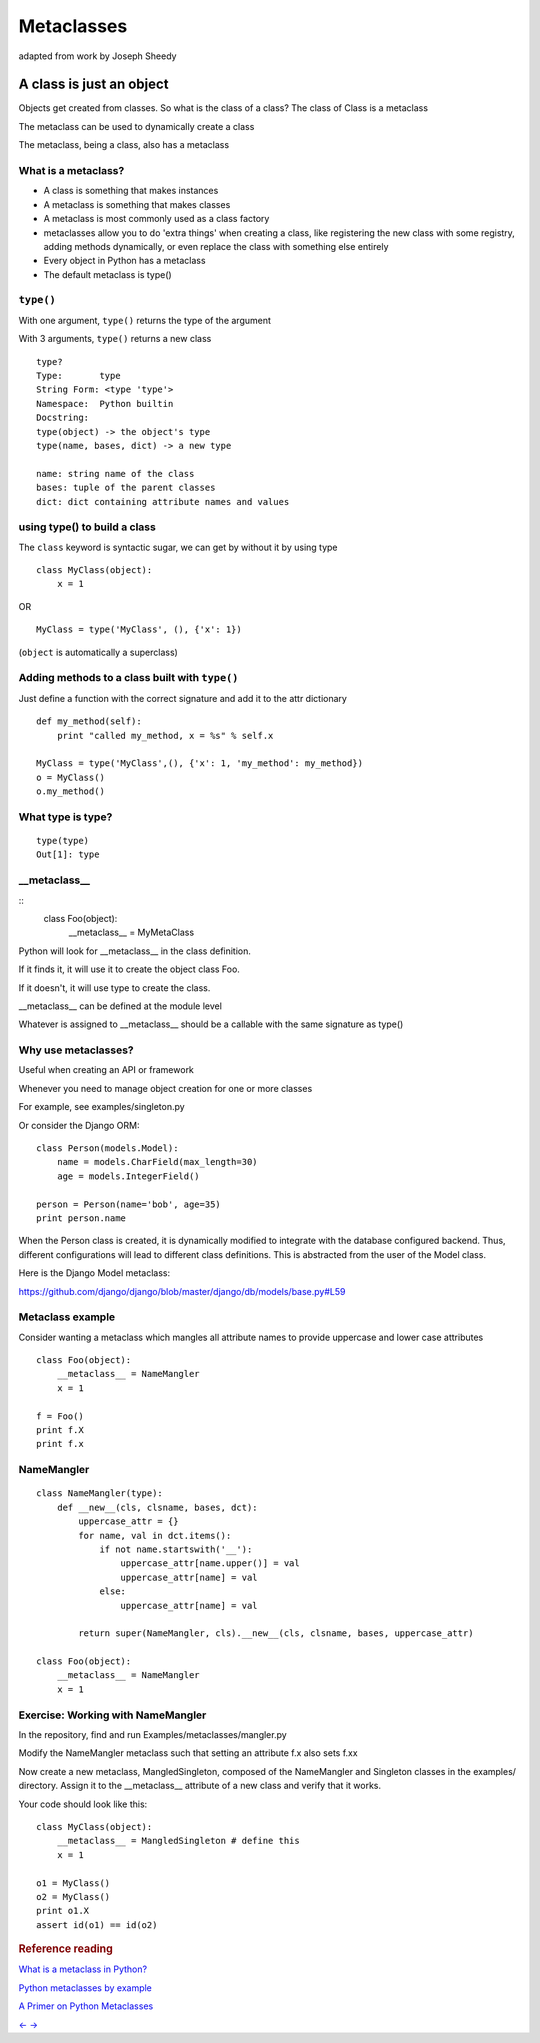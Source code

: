 .. _metaclasses:

###########
Metaclasses
###########

adapted from work by Joseph Sheedy

A class is just an object
=========================

.. rst-class:: left

Objects get created from classes. So what is the class of a class?
The class of Class is a metaclass

The metaclass can be used to dynamically create a class

The metaclass, being a class, also has a metaclass


What is a metaclass?
--------------------

-  A class is something that makes instances
-  A metaclass is something that makes classes
-  A metaclass is most commonly used as a class factory
-  metaclasses allow you to do 'extra things' when creating a class,
   like registering the new class with some registry, adding methods
   dynamically, or even replace the class with something else entirely
-  Every object in Python has a metaclass
-  The default metaclass is type()

``type()``
----------

With one argument, ``type()`` returns the type of the argument

With 3 arguments, ``type()`` returns a new class

::

    type?
    Type:       type
    String Form: <type 'type'>
    Namespace:  Python builtin
    Docstring:
    type(object) -> the object's type
    type(name, bases, dict) -> a new type

    name: string name of the class
    bases: tuple of the parent classes
    dict: dict containing attribute names and values


using type() to build a class
-----------------------------

The ``class`` keyword is syntactic sugar, we can get by without it by
using type

::

    class MyClass(object):
        x = 1

OR

::

    MyClass = type('MyClass', (), {'x': 1})

(``object`` is automatically a superclass)

Adding methods to a class built with ``type()``
-----------------------------------------------

Just define a function with the correct signature and add it to the attr
dictionary

::

    def my_method(self):
        print "called my_method, x = %s" % self.x

    MyClass = type('MyClass',(), {'x': 1, 'my_method': my_method})
    o = MyClass()
    o.my_method()

What type is type?
------------------

::

    type(type)
    Out[1]: type


\_\_metaclass\_\_
-----------------

::
    class Foo(object):
      __metaclass__ = MyMetaClass

Python will look for \_\_metaclass\_\_ in the class definition.

If it finds it, it will use it to create the object class Foo.

If it doesn't, it will use type to create the class.

\_\_metaclass\_\_ can be defined at the module level

Whatever is assigned to \_\_metaclass\_\_ should be a callable with the
same signature as type()


Why use metaclasses?
--------------------

Useful when creating an API or framework

Whenever you need to manage object creation for one or more classes

For example, see examples/singleton.py

Or consider the Django ORM:

::

  class Person(models.Model):
      name = models.CharField(max_length=30)
      age = models.IntegerField()

  person = Person(name='bob', age=35)
  print person.name

When the Person class is created, it is dynamically modified to
integrate with the database configured backend. Thus, different
configurations will lead to different class definitions. This is
abstracted from the user of the Model class.

Here is the Django Model metaclass:

https://github.com/django/django/blob/master/django/db/models/base.py#L59


Metaclass example
-----------------

Consider wanting a metaclass which mangles all attribute names to
provide uppercase and lower case attributes

::

    class Foo(object):
        __metaclass__ = NameMangler
        x = 1

    f = Foo()
    print f.X
    print f.x


NameMangler
-----------

::

    class NameMangler(type):
        def __new__(cls, clsname, bases, dct):
            uppercase_attr = {}
            for name, val in dct.items():
                if not name.startswith('__'):
                    uppercase_attr[name.upper()] = val
                    uppercase_attr[name] = val
                else:
                    uppercase_attr[name] = val

            return super(NameMangler, cls).__new__(cls, clsname, bases, uppercase_attr)

    class Foo(object):
        __metaclass__ = NameMangler
        x = 1


Exercise: Working with NameMangler
----------------------------------

In the repository, find and run Examples/metaclasses/mangler.py

Modify the NameMangler metaclass such that setting an attribute f.x also
sets f.xx

Now create a new metaclass, MangledSingleton, composed of the
NameMangler and Singleton classes in the examples/ directory. Assign it
to the \_\_metaclass\_\_ attribute of a new class and verify that it
works.

Your code should look like this:

::

    class MyClass(object):
        __metaclass__ = MangledSingleton # define this
        x = 1

    o1 = MyClass()
    o2 = MyClass()
    print o1.X
    assert id(o1) == id(o2)

.. raw:: html

   </div>

.. raw:: html

   <div class="section slide">

.. rubric:: Reference reading
   :name: reference-reading

`What is a metaclass in
Python? <http://stackoverflow.com/a/6581949/747729>`__

`Python metaclasses by
example <http://eli.thegreenplace.net/2011/08/14/python-metaclasses-by-example/>`__

`A Primer on Python
Metaclasses <http://jakevdp.github.io/blog/2012/12/01/a-primer-on-python-metaclasses/>`__

.. raw:: html

   </div>

.. raw:: html

   <div aria-role="navigation">

`← <#>`__ `→ <#>`__

.. raw:: html

   </div>

 /

.. raw:: html

   </div>
